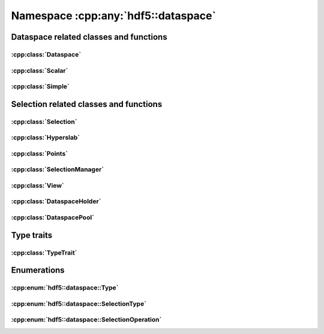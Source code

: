 ====================================
Namespace :cpp:any:`hdf5::dataspace`
====================================

Dataspace related classes and functions
=======================================

:cpp:class:`Dataspace`
---------------------------------------

.. doxygenclass:: hdf5::dataspace::Dataspace
   :members:

:cpp:class:`Scalar`
------------------------------------

.. doxygenclass:: hdf5::dataspace::Scalar
   :members:

:cpp:class:`Simple`
------------------------------------

.. doxygenclass:: hdf5::dataspace::Simple
   :members:



Selection related classes and functions
=======================================

:cpp:class:`Selection`
---------------------------------------

.. doxygenclass:: hdf5::dataspace::Selection
   :members:

:cpp:class:`Hyperslab`
---------------------------------------

.. doxygenclass:: hdf5::dataspace::Hyperslab
   :members:

:cpp:class:`Points`
------------------------------------

.. doxygenclass:: hdf5::dataspace::Points
   :members:

:cpp:class:`SelectionManager`
----------------------------------------------

.. doxygenclass:: hdf5::dataspace::SelectionManager
   :members:

:cpp:class:`View`
----------------------------------

.. doxygenclass:: hdf5::dataspace::View
   :members:

:cpp:class:`DataspaceHolder`
---------------------------------------------

.. doxygenclass:: hdf5::dataspace::DataspaceHolder
   :members:

:cpp:class:`DataspacePool`
-------------------------------------------

.. doxygenclass:: hdf5::dataspace::DataspacePool
   :members:

Type traits
===========

:cpp:class:`TypeTrait`
----------------------

.. doxygenclass:: hdf5::dataspace::TypeTrait
   :members:

Enumerations
============

:cpp:enum:`hdf5::dataspace::Type`
---------------------------------

.. doxygenenum:: hdf5::dataspace::Type

:cpp:enum:`hdf5::dataspace::SelectionType`
------------------------------------------

.. doxygenenum:: hdf5::dataspace::SelectionType

:cpp:enum:`hdf5::dataspace::SelectionOperation`
-----------------------------------------------

.. doxygenenum:: hdf5::dataspace::SelectionOperation
